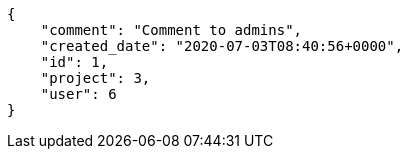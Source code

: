[source,json]
----
{
    "comment": "Comment to admins",
    "created_date": "2020-07-03T08:40:56+0000",
    "id": 1,
    "project": 3,
    "user": 6
}
----
